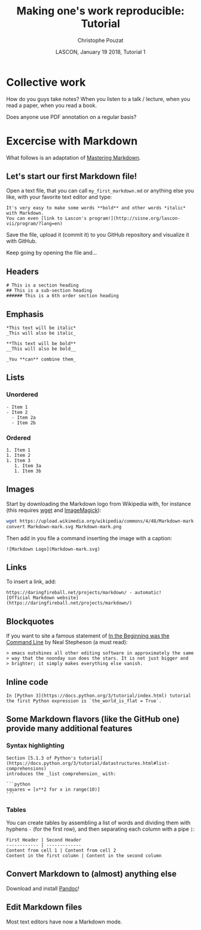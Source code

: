# -*- ispell-local-dictionary: "american" -*-
#+OPTIONS: ':nil *:t -:t ::t <:t H:3 \n:nil ^:nil arch:headline
#+OPTIONS: author:t broken-links:nil c:nil creator:nil
#+OPTIONS: d:(not "LOGBOOK") date:t e:t email:nil f:t inline:t num:t
#+OPTIONS: p:nil pri:nil prop:nil stat:t tags:nil tasks:t tex:t
#+OPTIONS: timestamp:t title:t toc:t todo:t |:t
#+TITLE: Making one's work reproducible: Tutorial
#+AUTHOR: Christophe Pouzat
#+EMAIL: christophe.pouzat@parisdescartes.fr
#+DATE: LASCON, January 19 2018, Tutorial 1
#+LANGUAGE: en
#+SELECT_TAGS: export
#+EXCLUDE_TAGS: noexport
#+CREATOR: Emacs 25.3.1 (Org mode 9.0.9)
#+LaTeX_CLASS: koma-article
#+LaTeX_CLASS_OPTIONS: [koma,11pt]
#+LaTeX_HEADER: \usepackage{cmbright}
#+LaTeX_HEADER: \usepackage[round]{natbib}
#+LaTeX_HEADER: \usepackage{alltt}
#+LaTeX_HEADER: \usepackage[usenames,dvipsnames]{xcolor}
#+LaTeX_HEADER: \renewenvironment{verbatim}{\begin{alltt} \scriptsize \color{Bittersweet} \vspace{0.2cm} }{\vspace{0.2cm} \end{alltt} \normalsize \color{black}}
#+LaTeX_HEADER: \usepackage{listings}
#+LaTeX_HEADER: \lstloadlanguages{C,Gnuplot,bash,sh,R}
#+LaTeX_HEADER: \hypersetup{colorlinks=true,pagebackref=true}
#+STARTUP: indent
#+PROPERTY: header-args :eval no-export

* Setup :noexport:
#+NAME: org-latex-set-up
#+BEGIN_SRC emacs-lisp :results silent :exports none 
(setq smartparens-mode nil)
(require 'ox-latex)
(setq org-export-latex-listings t)
(setq org-latex-listings 'listings)
(setq org-latex-listings-options
        '(("frame" "lines")
          ("basicstyle" "\\footnotesize")
          ("numbers" "left")
          ("numberstyle" "\\tiny")))
(add-to-list 'org-latex-classes
          '("koma-article"
             "\\documentclass{scrartcl}"
             ("\\section{%s}" . "\\section*{%s}")
             ("\\subsection{%s}" . "\\subsection*{%s}")
             ("\\subsubsection{%s}" . "\\subsubsection*{%s}")
             ("\\paragraph{%s}" . "\\paragraph*{%s}")
             ("\\subparagraph{%s}" . "\\subparagraph*{%s}")))
(setq org-latex-pdf-process
      '("pdflatex -interaction nonstopmode -output-directory %o %f"
	"bibtex %b" 
	"pdflatex -interaction nonstopmode -output-directory %o %f" 
	"pdflatex -interaction nonstopmode -output-directory %o %f"))
#+END_SRC

#+NAME: set-gnuplot-pars
#+BEGIN_SRC gnuplot :session *gnuplot* :results silent :eval no-export :exports none 
set terminal pngcairo size 1000,1000
#+END_SRC

#+NAME: stderr-redirection
#+BEGIN_SRC emacs-lisp :exports none
;; Redirect stderr output to stdout so that it gets printed correctly (found on
;; http://kitchingroup.cheme.cmu.edu/blog/2015/01/04/Redirecting-stderr-in-org-mode-shell-blocks/
(setq org-babel-default-header-args:sh
      '((:prologue . "exec 2>&1") (:epilogue . ":"))
      )
(setq org-babel-use-quick-and-dirty-noweb-expansion t)
#+END_SRC

#+RESULTS: stderr-redirection
: t

* Collective work                                                    :export:

How do you guys take notes? When you listen to a talk / lecture, when you read a paper, when you read a book.

Does anyone use PDF annotation on a regular basis?

* Excercise with Markdown :export:
What follows is an adaptation of [[https://guides.github.com/features/mastering-markdown/][Mastering Markdown]].

** Let's start our first Markdown file!
Open a text file, that you can call =my_first_markdown.md= or anything else you like, with your favorite text editor and type:

#+BEGIN_EXAMPLE
It's very easy to make some words **bold** and other words *italic* with Markdown. 
You can even [link to Lascon's program!](http://sisne.org/lascon-vii/program/?lang=en)
#+END_EXAMPLE

Save the file, upload it (commit it) to you GitHub repository and visualize it with GitHub.

Keep going by opening the file and...

** Headers

#+BEGIN_EXAMPLE
# This is a section heading
## This is a sub-section heading
###### This is a 6th order section heading
#+END_EXAMPLE 

** Emphasis

#+BEGIN_EXAMPLE
*This text will be italic*
_This will also be italic_

**This text will be bold**
__This will also be bold__

_You **can** combine them_
#+END_EXAMPLE

** Lists

*** Unordered 

#+BEGIN_EXAMPLE
- Item 1
- Item 2
  - Item 2a
  - Item 2b
#+END_EXAMPLE

*** Ordered

#+BEGIN_EXAMPLE
1. Item 1
1. Item 2
1. Item 3
   1. Item 3a
   1. Item 3b
#+END_EXAMPLE

** Images

Start by downloading the Markdown logo from Wikipedia with, for instance (this requires [[https://www.gnu.org/software/wget/][wget]] and [[http://www.imagemagick.org/script/index.php][ImageMagick]]):

#+BEGIN_SRC bash :eval never
wget https://upload.wikimedia.org/wikipedia/commons/4/48/Markdown-mark.svg
convert Markdown-mark.svg Markdown-mark.png
#+END_SRC

Then add in you file a command inserting the image with a caption:

#+BEGIN_EXAMPLE
![Markdown Logo](Markdown-mark.svg)
#+END_EXAMPLE

** Links

To insert a link, add:

#+BEGIN_EXAMPLE
https://daringfireball.net/projects/markdown/ - automatic!
[Official Markdown website](https://daringfireball.net/projects/markdown/)
#+END_EXAMPLE

** Blockquotes

If you want to site a famous statement of [[http://cristal.inria.fr/~weis/info/commandline.html][In the Beginning was the Command Line]] by Neal Stepheson (a must read):

#+BEGIN_EXAMPLE
> emacs outshines all other editing software in approximately the same 
> way that the noonday sun does the stars. It is not just bigger and 
> brighter; it simply makes everything else vanish.
#+END_EXAMPLE

** Inline code

#+BEGIN_EXAMPLE
In [Python 3](https://docs.python.org/3/tutorial/index.html) tutorial
the first Python expression is `the_world_is_flat = True`.  
#+END_EXAMPLE

** Some Markdown flavors (like the GitHub one) provide many additional features

*** Syntax highlighting

#+BEGIN_EXAMPLE
Section [5.1.3 of Python's tutorial](https://docs.python.org/3/tutorial/datastructures.html#list-comprehensions)
introduces the _list comprehension_ with:

```python
squares = [x**2 for x in range(10)]
``` 
#+END_EXAMPLE

*** Tables

You can create tables by assembling a list of words and dividing them with hyphens =-= (for the first row), and then separating each column with a pipe =|=:

#+BEGIN_EXAMPLE
First Header | Second Header
------------ | -------------
Content from cell 1 | Content from cell 2
Content in the first column | Content in the second column
#+END_EXAMPLE

** Convert Markdown to (almost) anything else

Download and install [[https://pandoc.org/][Pandoc]]!

** Edit Markdown files

Most text editors have now a Markdown mode.

